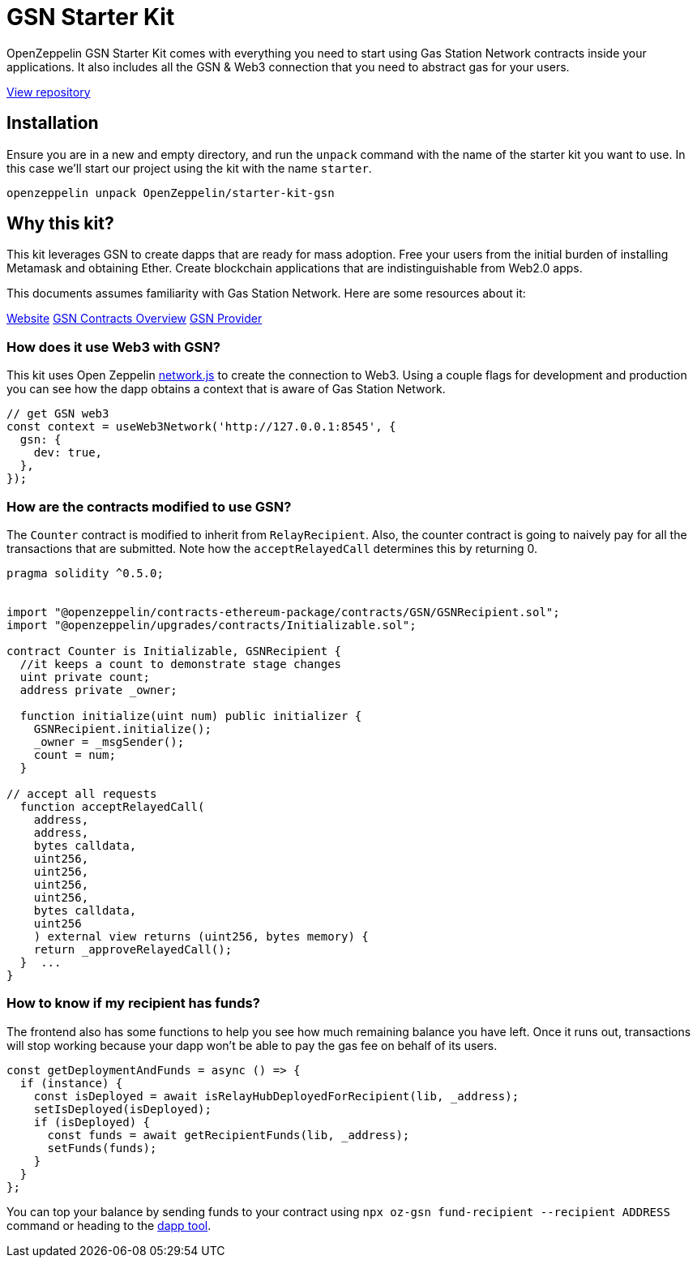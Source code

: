 = GSN Starter Kit

OpenZeppelin GSN Starter Kit comes with everything you need to start using Gas Station Network
contracts inside your applications. It also includes all the GSN & Web3
connection that you need to abstract gas for your users.

https://github.com/OpenZeppelin/starter-kit-gsn[View repository]

## Installation

Ensure you are in a new and empty directory, and run the `unpack` command with the name of the
starter kit you want to use. In this case we'll start our project using the kit with the name `starter`.

``
openzeppelin unpack OpenZeppelin/starter-kit-gsn
``

## Why this kit?

This kit leverages GSN to create dapps that are ready for mass adoption. Free your users from
the initial burden of installing Metamask and obtaining Ether. Create blockchain applications
that are indistinguishable from Web2.0 apps.

This documents assumes familiarity with Gas Station Network. Here are some resources about it:

https://gsn.openzeppelin.com/[Website]
https://docs.openzeppelin.com/contracts/2.x/gsn[GSN Contracts Overview]
https://github.com/OpenZeppelin/openzeppelin-gsn-provider[GSN Provider]

### How does it use Web3 with GSN?
This kit uses Open Zeppelin https://github.com/OpenZeppelin/openzeppelin-network.js[network.js] to create the connection to Web3. Using a couple
flags for development and production you can see how the dapp obtains a context that is aware of Gas Station Network.

[source,solidity]
----
// get GSN web3
const context = useWeb3Network('http://127.0.0.1:8545', {
  gsn: {
    dev: true,
  },
});
----

### How are the contracts modified to use GSN?

The `Counter` contract is modified to inherit from `RelayRecipient`.
Also, the counter contract is going to naively pay for all the transactions that are submitted.
Note how the `acceptRelayedCall` determines this by returning 0.

[source,solidity]
----
pragma solidity ^0.5.0;


import "@openzeppelin/contracts-ethereum-package/contracts/GSN/GSNRecipient.sol";
import "@openzeppelin/upgrades/contracts/Initializable.sol";

contract Counter is Initializable, GSNRecipient {
  //it keeps a count to demonstrate stage changes
  uint private count;
  address private _owner;

  function initialize(uint num) public initializer {
    GSNRecipient.initialize();
    _owner = _msgSender();
    count = num;
  }

// accept all requests
  function acceptRelayedCall(
    address,
    address,
    bytes calldata,
    uint256,
    uint256,
    uint256,
    uint256,
    bytes calldata,
    uint256
    ) external view returns (uint256, bytes memory) {
    return _approveRelayedCall();
  }  ...
}
----

### How to know if my recipient has funds?

The frontend also has some functions to help you see how much remaining balance you have left.
Once it runs out, transactions will stop working because your dapp won't be able to pay the gas fee
on behalf of its users.

[source,solidity]
----
const getDeploymentAndFunds = async () => {
  if (instance) {
    const isDeployed = await isRelayHubDeployedForRecipient(lib, _address);
    setIsDeployed(isDeployed);
    if (isDeployed) {
      const funds = await getRecipientFunds(lib, _address);
      setFunds(funds);
    }
  }
};
----

You can top your balance by sending funds to your contract using `npx oz-gsn fund-recipient --recipient ADDRESS` command or heading to the https://gsn.ethereum.org/recipients[dapp tool].

